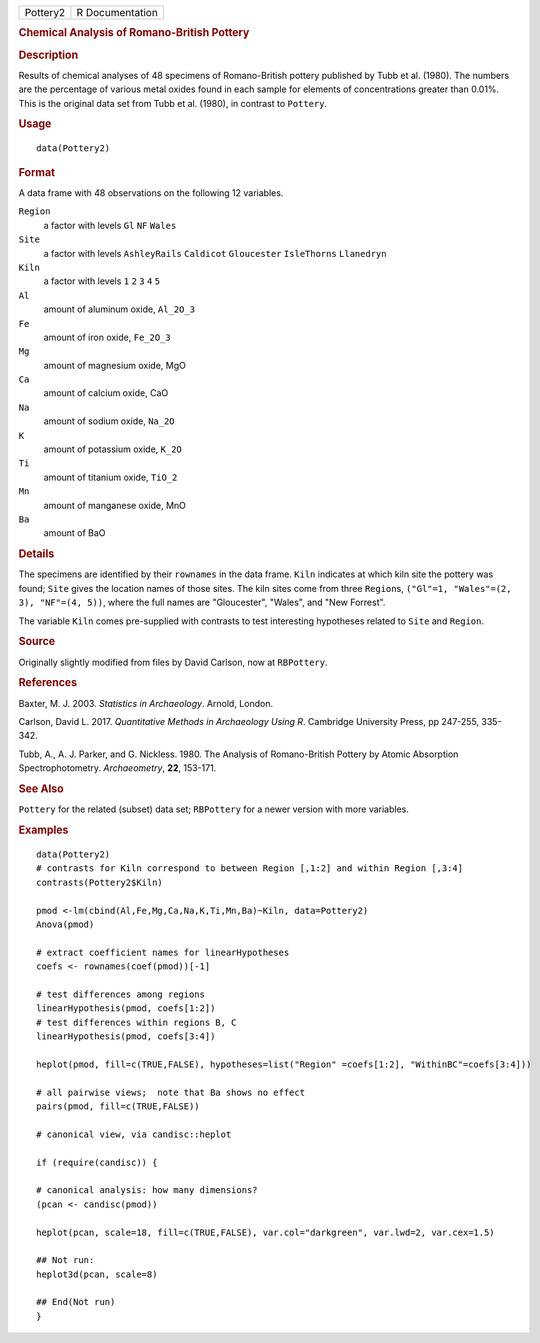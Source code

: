 .. container::

   ======== ===============
   Pottery2 R Documentation
   ======== ===============

   .. rubric:: Chemical Analysis of Romano-British Pottery
      :name: Pottery2

   .. rubric:: Description
      :name: description

   Results of chemical analyses of 48 specimens of Romano-British
   pottery published by Tubb et al. (1980). The numbers are the
   percentage of various metal oxides found in each sample for elements
   of concentrations greater than 0.01%. This is the original data set
   from Tubb et al. (1980), in contrast to ``Pottery``.

   .. rubric:: Usage
      :name: usage

   ::

      data(Pottery2)

   .. rubric:: Format
      :name: format

   A data frame with 48 observations on the following 12 variables.

   ``Region``
      a factor with levels ``Gl`` ``NF`` ``Wales``

   ``Site``
      a factor with levels ``AshleyRails`` ``Caldicot`` ``Gloucester``
      ``IsleThorns`` ``Llanedryn``

   ``Kiln``
      a factor with levels ``1`` ``2`` ``3`` ``4`` ``5``

   ``Al``
      amount of aluminum oxide, ``Al_2O_3``

   ``Fe``
      amount of iron oxide, ``Fe_2O_3``

   ``Mg``
      amount of magnesium oxide, MgO

   ``Ca``
      amount of calcium oxide, CaO

   ``Na``
      amount of sodium oxide, ``Na_2O``

   ``K``
      amount of potassium oxide, ``K_2O``

   ``Ti``
      amount of titanium oxide, ``TiO_2``

   ``Mn``
      amount of manganese oxide, MnO

   ``Ba``
      amount of BaO

   .. rubric:: Details
      :name: details

   The specimens are identified by their ``rownames`` in the data frame.
   ``Kiln`` indicates at which kiln site the pottery was found; ``Site``
   gives the location names of those sites. The kiln sites come from
   three ``Region``\ s, ``("Gl"=1, "Wales"=(2, 3), "NF"=(4, 5))``, where
   the full names are "Gloucester", "Wales", and "New Forrest".

   The variable ``Kiln`` comes pre-supplied with contrasts to test
   interesting hypotheses related to ``Site`` and ``Region``.

   .. rubric:: Source
      :name: source

   Originally slightly modified from files by David Carlson, now at
   ``RBPottery``.

   .. rubric:: References
      :name: references

   Baxter, M. J. 2003. *Statistics in Archaeology*. Arnold, London.

   Carlson, David L. 2017. *Quantitative Methods in Archaeology Using
   R*. Cambridge University Press, pp 247-255, 335-342.

   Tubb, A., A. J. Parker, and G. Nickless. 1980. The Analysis of
   Romano-British Pottery by Atomic Absorption Spectrophotometry.
   *Archaeometry*, **22**, 153-171.

   .. rubric:: See Also
      :name: see-also

   ``Pottery`` for the related (subset) data set; ``RBPottery`` for a
   newer version with more variables.

   .. rubric:: Examples
      :name: examples

   ::

      data(Pottery2)
      # contrasts for Kiln correspond to between Region [,1:2] and within Region [,3:4]
      contrasts(Pottery2$Kiln)

      pmod <-lm(cbind(Al,Fe,Mg,Ca,Na,K,Ti,Mn,Ba)~Kiln, data=Pottery2)
      Anova(pmod)

      # extract coefficient names for linearHypotheses
      coefs <- rownames(coef(pmod))[-1]

      # test differences among regions
      linearHypothesis(pmod, coefs[1:2])
      # test differences within regions B, C
      linearHypothesis(pmod, coefs[3:4])

      heplot(pmod, fill=c(TRUE,FALSE), hypotheses=list("Region" =coefs[1:2], "WithinBC"=coefs[3:4]))

      # all pairwise views;  note that Ba shows no effect
      pairs(pmod, fill=c(TRUE,FALSE))

      # canonical view, via candisc::heplot

      if (require(candisc)) {

      # canonical analysis: how many dimensions?
      (pcan <- candisc(pmod))

      heplot(pcan, scale=18, fill=c(TRUE,FALSE), var.col="darkgreen", var.lwd=2, var.cex=1.5)

      ## Not run: 
      heplot3d(pcan, scale=8)

      ## End(Not run)
      }
